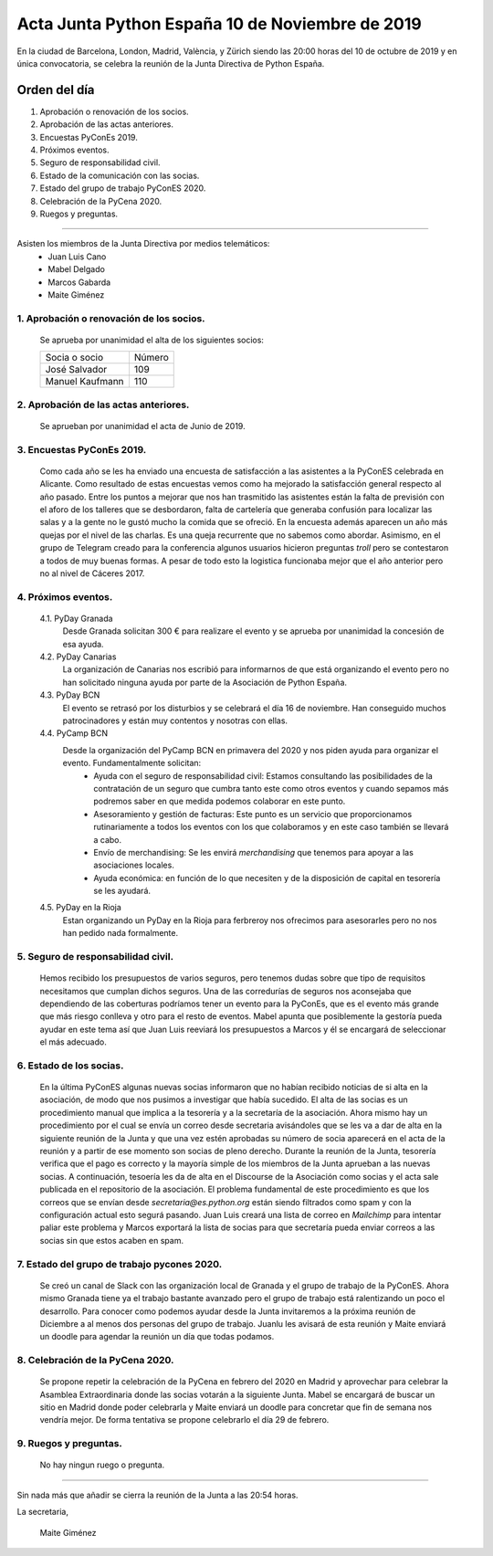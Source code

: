 Acta Junta Python España 10 de Noviembre de 2019
===============================================

En la ciudad de Barcelona, London, Madrid, València, y Zürich siendo las 20:00 horas del 10 de octubre de 2019 y en única convocatoria, se celebra la  reunión de la Junta Directiva de Python España.

Orden del día
~~~~~~~~~~~~~
1. Aprobación o renovación de los socios.
2. Aprobación de las actas anteriores.
3. Encuestas PyConEs 2019.
4. Próximos eventos.
5. Seguro de responsabilidad civil.
6. Estado de la comunicación con las socias.
7. Estado del grupo de trabajo PyConES 2020.
8. Celebración de la PyCena 2020.
9. Ruegos y preguntas.

-------------------------------------------

Asisten los miembros de la Junta Directiva por medios telemáticos:
 - Juan Luis Cano
 - Mabel Delgado
 - Marcos Gabarda
 - Maite Giménez

1. Aprobación o renovación de los socios.
^^^^^^^^^^^^^^^^^^^^^^^^^^^^^^^^^^^^^^^^^
 Se aprueba por unanimidad el alta de los siguientes socios:

 ===============================  ====== 
    Socia o socio                 Número 
 -------------------------------  ------ 
  José Salvador                     109
  Manuel Kaufmann                   110
 ===============================  ====== 

2. Aprobación de las actas anteriores.
^^^^^^^^^^^^^^^^^^^^^^^^^^^^^^^^^^^^^^
 Se aprueban por unanimidad el acta de Junio de 2019.

3. Encuestas PyConEs 2019.
^^^^^^^^^^^^^^^^^^^^^^^^^^
 Como cada año se les ha enviado una encuesta de satisfacción a las asistentes a la PyConES celebrada en Alicante. Como resultado de estas encuestas vemos como ha mejorado la satisfacción general respecto al año pasado.
 Entre los puntos a mejorar que nos han trasmitido las asistentes están la falta de previsión con el aforo de los talleres que se desbordaron, falta de cartelería que generaba confusión para localizar las salas y a la gente no le gustó mucho la comida que se ofreció.
 En la encuesta además aparecen un año más quejas por el nivel de las charlas. Es una queja recurrente que no sabemos como abordar. 
 Asimismo, en el grupo de Telegram creado para la conferencia algunos usuarios hicieron preguntas *troll* pero se contestaron a todos de muy buenas formas. 
 A pesar de todo esto la logistica funcionaba mejor que el año anterior pero no al nivel de Cáceres 2017. 

4. Próximos eventos.
^^^^^^^^^^^^^^^^^^^^
 4.1. PyDay Granada
  Desde Granada solicitan 300 € para realizare el evento y se aprueba por unanimidad la concesión de esa ayuda.

 4.2. PyDay Canarias
  La organización de Canarias nos escribió para informarnos de que está organizando el evento pero no han solicitado ninguna ayuda por parte de la Asociación de Python España.

 4.3. PyDay BCN 
  El evento se retrasó por los disturbios y se celebrará el día 16 de noviembre. Han conseguido muchos patrocinadores y están muy contentos y nosotras con ellas. 

 4.4. PyCamp BCN
  Desde la organización del PyCamp BCN en primavera del 2020 y nos piden ayuda para organizar el evento. Fundamentalmente solicitan:
   - Ayuda con el seguro de responsabilidad civil: Estamos consultando las posibilidades de la contratación de un seguro que cumbra tanto este como otros eventos y cuando sepamos más podremos saber en que medida podemos colaborar en este punto.
   - Asesoramiento y gestión de facturas: Este punto es un servicio que proporcionamos rutinariamente a todos los eventos con los que colaboramos y en este caso también se llevará a cabo. 
   - Envío de merchandising: Se les envirá *merchandising* que tenemos para apoyar a las asociaciones locales.
   - Ayuda económica: en función de lo que necesiten y de la disposición de capital en tesorería se les ayudará.

 4.5. PyDay en la Rioja
  Estan organizando un PyDay en la Rioja para ferbreroy nos ofrecimos para asesorarles pero no nos han pedido nada formalmente. 

5. Seguro de responsabilidad civil.
^^^^^^^^^^^^^^^^^^^^^^^^^^^^^^^^^^^^
 Hemos recibido los presupuestos de varios seguros, pero tenemos dudas sobre que tipo de requisitos necesitamos que cumplan dichos seguros. Una de las corredurías de seguros nos aconsejaba que dependiendo de las coberturas podríamos tener un evento para la PyConEs, que es el evento más grande que más riesgo conlleva y otro para el resto de eventos.
 Mabel apunta que posiblemente la gestoría pueda ayudar en este tema así que Juan Luis reeviará los presupuestos a Marcos y él se encargará de seleccionar el más adecuado.

6. Estado de los socias.
^^^^^^^^^^^^^^^^^^^^^^^^
 En la última PyConES algunas nuevas socias informaron que no habían recibido noticias de si alta en la asociación, de modo que nos pusimos a investigar que había sucedido. 
 El alta de las socias es un procedimiento manual que implica a la tesorería y a la secretaría de la asociación. 
 Ahora mismo hay un procedimiento por el cual se envía un correo desde secretaria avisándoles que se les va a dar de alta en la siguiente reunión de la Junta y que una vez estén aprobadas su número de socia aparecerá en el acta de la reunión y a partir de ese momento son socias de pleno derecho. Durante la reunión de la Junta, tesorería verifica que el pago es correcto y la mayoría simple de los miembros de la Junta aprueban a las nuevas socias. A continuación, tesoería les da de alta en el Discourse de la Asociación como socias y el acta sale publicada en el repositorio de la asociación.
 El problema fundamental de este procedimiento es que los correos que se envían desde *secretaria@es.python.org* están siendo filtrados como spam y con la configuración actual esto segurá pasando.
 Juan Luis creará una lista de correo en *Mailchimp* para intentar paliar este problema y Marcos exportará la lista de socias para que secretaría pueda enviar correos a las socias sin que estos acaben en spam.

7. Estado del grupo de trabajo pycones 2020.
^^^^^^^^^^^^^^^^^^^^^^^^^^^^^^^^^^^^^^^^^^^^
 Se creó un canal de Slack con las organización local de Granada y el grupo de trabajo de la PyConES. Ahora mismo Granada tiene ya el trabajo bastante avanzado pero el grupo de trabajo está ralentizando un poco el desarrollo.
 Para conocer como podemos ayudar desde la Junta invitaremos a la próxima reunión de Diciembre a al menos dos personas del grupo de trabajo. Juanlu les avisará de esta reunión y Maite enviará un doodle para agendar la reunión un día que todas podamos.

8. Celebración de la PyCena 2020.
^^^^^^^^^^^^^^^^^^^^^^^^^^^^^^^^^
 Se propone repetir la celebración de la PyCena en febrero del 2020 en Madrid y aprovechar para celebrar la Asamblea Extraordinaria donde las socias votarán a la siguiente Junta. 
 Mabel se encargará de buscar un sitio en Madrid donde poder celebrarla y Maite enviará un doodle para concretar que fin de semana nos vendría mejor. De forma tentativa se propone celebrarlo el día 29 de febrero.

9. Ruegos y preguntas.
^^^^^^^^^^^^^^^^^^^^^^
 No hay ningun ruego o pregunta.


-------------------------------------------

Sin nada más que añadir se cierra la reunión de la Junta a las 20:54 horas.

La secretaria,

 Maite Giménez


